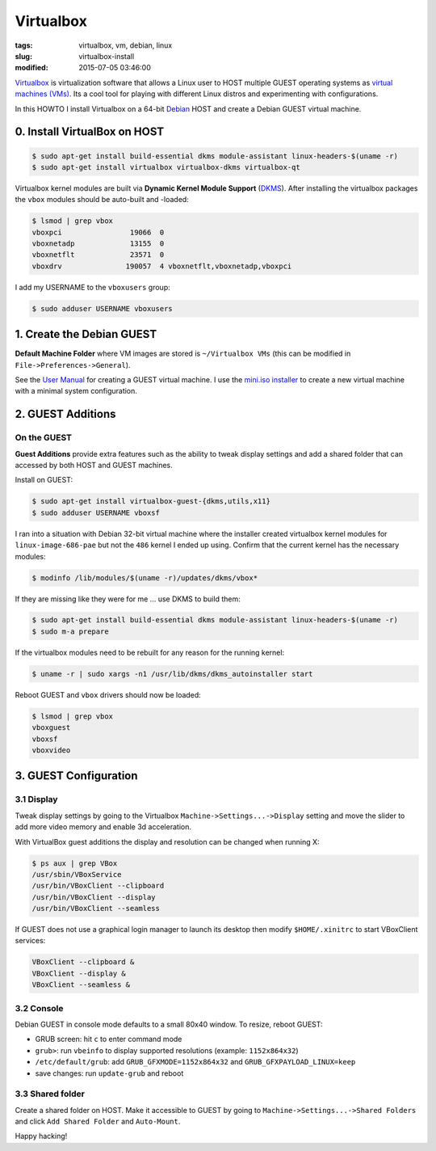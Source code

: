 ==========
Virtualbox
==========

:tags: virtualbox, vm, debian, linux
:slug: virtualbox-install
:modified: 2015-07-05 03:46:00

`Virtualbox <https://www.virtualbox.org/>`_ is virtualization software that allows a Linux user to HOST multiple GUEST operating systems as `virtual machines (VMs) <http://www.circuidipity.com/tag-vm.html>`_. Its a cool tool for playing with different Linux distros and experimenting with configurations.

In this HOWTO I install Virtualbox on a 64-bit `Debian <http://www.circuidipity.com/tag-debian.html>`_ HOST and create a Debian GUEST virtual machine.

0. Install VirtualBox on HOST
=============================

.. code-block:: bash

    $ sudo apt-get install build-essential dkms module-assistant linux-headers-$(uname -r)
    $ sudo apt-get install virtualbox virtualbox-dkms virtualbox-qt

Virtualbox kernel modules are built via **Dynamic Kernel Module Support** (`DKMS <http://en.wikipedia.org/wiki/Dynamic_Kernel_Module_Support>`_). After installing the virtualbox packages the ``vbox`` modules should be auto-built and -loaded:

.. code-block:: bash

    $ lsmod | grep vbox
    vboxpci                19066  0 
    vboxnetadp             13155  0 
    vboxnetflt             23571  0 
    vboxdrv               190057  4 vboxnetflt,vboxnetadp,vboxpci

I add my USERNAME to the ``vboxusers`` group:

.. code-block:: bash

    $ sudo adduser USERNAME vboxusers

1. Create the Debian GUEST
==========================

**Default Machine Folder** where VM images are stored is ``~/Virtualbox VMs`` (this can be modified in ``File->Preferences->General``).

See the `User Manual <http://www.virtualbox.org/manual/UserManual.html>`_ for creating a GUEST virtual machine. I use the `mini.iso installer <http://ftp.us.debian.org/debian/dists/stable/main/installer-amd64/current/images/netboot/mini.iso>`_ to create a new virtual machine with a minimal system configuration.

2. GUEST Additions
==================

On the GUEST
------------

**Guest Additions** provide extra features such as the ability to tweak display settings and add a shared folder that can accessed by both HOST and GUEST machines.

Install on GUEST:

.. code-block:: bash

    $ sudo apt-get install virtualbox-guest-{dkms,utils,x11}
    $ sudo adduser USERNAME vboxsf

I ran into a situation with Debian 32-bit virtual machine where the installer created virtualbox kernel modules for ``linux-image-686-pae`` but not the ``486`` kernel I ended up using. Confirm that the current kernel has the necessary modules:

.. code-block:: bash

    $ modinfo /lib/modules/$(uname -r)/updates/dkms/vbox*

If they are missing like they were for me ... use DKMS to build them:

.. code-block:: bash

    $ sudo apt-get install build-essential dkms module-assistant linux-headers-$(uname -r)
    $ sudo m-a prepare

If the virtualbox modules need to be rebuilt for any reason for the running kernel:

.. code-block:: bash

    $ uname -r | sudo xargs -n1 /usr/lib/dkms/dkms_autoinstaller start

Reboot GUEST and ``vbox`` drivers should now be loaded:

.. code-block:: bash

    $ lsmod | grep vbox
    vboxguest
    vboxsf
    vboxvideo

3. GUEST Configuration
======================

3.1 Display
-----------

Tweak display settings by going to the Virtualbox ``Machine->Settings...->Display`` setting and move the slider to add more video memory and enable 3d acceleration.

.. image:: images/20121207-display.png
    :alt: Display Settings
    :width: 662px
    :height: 502px

With VirtualBox guest additions the display and resolution can be changed when running X:

.. code-block:: bash

    $ ps aux | grep VBox
    /usr/sbin/VBoxService
    /usr/bin/VBoxClient --clipboard
    /usr/bin/VBoxClient --display
    /usr/bin/VBoxClient --seamless

If GUEST does not use a graphical login manager to launch its desktop then modify ``$HOME/.xinitrc`` to start VBoxClient services:

.. code-block:: bash

    VBoxClient --clipboard &
    VBoxClient --display &
    VBoxClient --seamless &

3.2 Console
-----------

Debian GUEST in console mode defaults to a small 80x40 window. To resize, reboot GUEST:

* GRUB screen: hit ``c`` to enter command mode
* ``grub>``: run ``vbeinfo`` to display supported resolutions (example: ``1152x864x32``)
* ``/etc/default/grub``: add ``GRUB_GFXMODE=1152x864x32`` and ``GRUB_GFXPAYLOAD_LINUX=keep``
* save changes: run ``update-grub`` and reboot

3.3 Shared folder
-----------------

Create a shared folder on HOST. Make it accessible to GUEST by going to ``Machine->Settings...->Shared Folders`` and click ``Add Shared Folder`` and ``Auto-Mount``.

.. image:: images/20121207-shared-folders.png
    :alt: Shared Folder Settings
    :width: 662px
    :height: 502px

Happy hacking!

